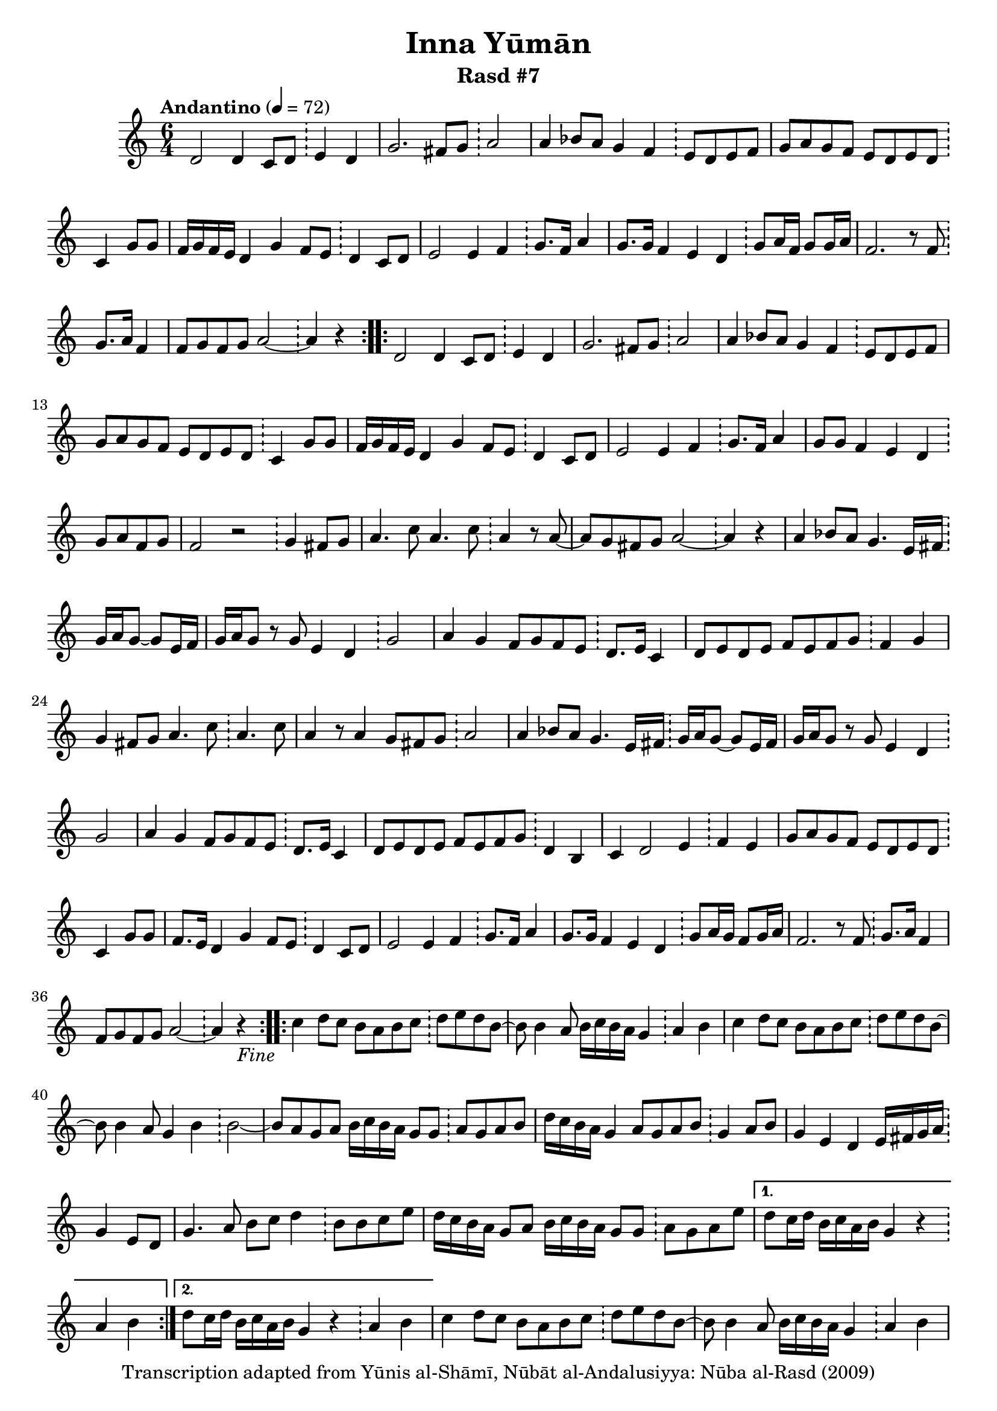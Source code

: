 \version "2.18.2"

\header {
	title = "Inna Yūmān"
	subtitle = "Rasd #7"
	copyright = "Transcription adapted from Yūnis al-Shāmī, Nūbāt al-Andalusiyya: Nūba al-Rasd (2009)"
	tagline = ""
}

% VARIABLES

db = \bar "!"
dc = \markup { \right-align { \italic { "D.C. al Fine" } } }
ds = \markup { \right-align { \italic { "D.S. al Fine" } } }
dsalcoda = \markup { \right-align { \italic { "D.S. al Coda" } } }
dcalcoda = \markup { \right-align { \italic { "D.C. al Coda" } } }
fine = \markup { \italic { "Fine" } }
incomplete = \markup { \right-align "Incomplete: missing pages in scan. Following number is likely also missing" }
continue = \markup { \center-align "Continue..." }
segno = \markup { \musicglyph #"scripts.segno" }
coda = \markup { \musicglyph #"scripts.coda" }
error = \markup { { "Wrong number of beats in score" } }
repeaterror = \markup { { "Score appears to be missing repeat" } }
accidentalerror = \markup { { "Unclear accidentals" } }

\score {
	\relative d' {
		\clef "treble"
		\key c \major
		\time #'(2 2 2) 6/4
		\tempo "Andantino" 4 = 72

		\repeat volta 2 {

			d2 d4 c8 d \db e4 d |
			g2. fis8 g \db a2 |
			a4 bes8 a g4 f \db e8 d e f |
			g a g f e d e d \db c4 g'8 g |
			f16 g f e d4 g f8 e \db d4 c8 d |
			e2 e4 f \db g8. f16 a4 |
			g8. g16 f4 e d \db g8 a16 f g8 g16 a |
			f2. r8 f8 \db g8. a16 f4 |
			f8 g f g a2~ \db a4 r4

		}

		\repeat volta 2 {

			d,2 d4 c8 d \db e4 d |
			g2. fis8 g \db a2 |
			a4 bes8 a g4 f \db e8 d e f |
			g a g f e d e d \db c4 g'8 g |
			f16 g f e d4 g f8 e \db d4 c8 d |
			e2 e4 f \db g8. f16 a4 |
			g8 g f4 e d \db g8 a f g |
			f2 r2 \db g4 fis8 g |
			a4. c8 a4. c8 \db a4 r8 a8~ |
			a g fis g a2~ \db a4 r4 |
			a4 bes8 a g4. e16 fis \db g16 a g8~ g e16 fis |
			g a g8 r8 g e4 d \db g2 |
			a4 g f8 g f e \db d8. e16 c4 |
			d8 e d e f e f g \db f4 g |
			g fis8 g a4. c8 \db a4. c8 |
			a4 r8 a4 g8 fis g \db a2 |
			a4 bes8 a g4. e16 fis \db g16 a g8~ g e16 fis |
			g a g8 r8 g e4 d \db g2 |
			a4 g f8 g f e \db d8. e16 c4 |
			d8 e d e f e f g \db d4 b |
			c4 d2 e4 \db f e |
			g8 a g f e d e d \db c4 g'8 g |
			f8. e16 d4 g f8 e \db d4 c8 d |
			e2 e4 f \db g8. f16 a4 |
			g8. g16 f4 e d \db g8 a16 g f8 g16 a |
			f2. r8 f8 \db g8. a16 f4 |
			f8 g f g a2~ \db a4 r4-\fine |

		}

		\repeat volta 2 {

			c4 d8 c b a b c \db d e d b~ |
			b8 b4 a8 b16 c b a g4 \db a b |
			c d8 c b a b c \db d e d b~ |
			b8 b4 a8 g4 b \db b2~ |
			b8 a g a b16 c b a g8 g \db a g a b |
			d16 c b a g4 a8 g a b \db g4 a8 b |
			g4 e d e16 fis g a \db g4 e8 d |
			g4. a8 b c d4 \db b8 b c e |
			d16 c b a g8 a b16 c b a g8 g \db a8 g a e' |

		}

		\alternative {
			{ d8 c16 d b c a b g4 r4 \db a b | }
			{ d8 c16 d b c a b g4 r4 \db a b | }

		}

		c4 d8 c b a b c \db d e d b~ |
		b8 b4 a8 b16 c b a g4 \db a4 b |
		c4 d8 c b a b c \db d e d b~ |
		b8 b4 a8 g4 b \db b2~ |
		b8 a g a b16 c b a g8 g \db a g b a |
		g2._\dc r4 \db r2 

		\bar "||"

	}
	\layout {}
	\midi {}
}
